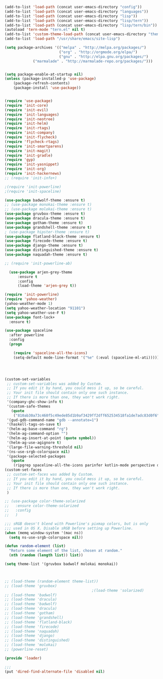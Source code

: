#+BEGIN_SRC emacs-lisp
  (add-to-list 'load-path (concat user-emacs-directory "config"))
  (add-to-list 'load-path (concat user-emacs-directory "languages"))
  (add-to-list 'load-path (concat user-emacs-directory "lisp"))
  (add-to-list 'load-path (concat user-emacs-directory "lisp/tern"))
  (add-to-list 'load-path (concat user-emacs-directory "lisp/tern/bin"))
  (autoload 'tern-mode "tern.el" nil t)
  (add-to-list 'custom-theme-load-path (concat user-emacs-directory "themes"))
  (add-to-list 'load-path "/usr/share/emacs/site-lisp")

  (setq package-archives '(("melpa" . "http://melpa.org/packages/")
                           ("org" . "http://orgmode.org/elpa/")
                           ("gnu" . "http://elpa.gnu.org/packages/")
			   ("marmalade" . "http://marmalade-repo.org/packages/")))


  (setq package-enable-at-startup nil)
  (unless (package-installed-p 'use-package)
      (package-refresh-contents)
      (package-install 'use-package))


  (require 'use-package)
  (require 'init-core)
  (require 'init-evil)
  (require 'init-languages)
  (require 'init-neotree)
  (require 'init-helm)
  (require 'init-rtags)
  (require 'init-company)
  (require 'init-flycheck)
  (require 'flycheck-rtags)
  (require 'init-smartparens)
  (require 'init-magit)
  (require 'init-gradle)
  (require 'gyp)
  (require 'init-yasnippet)
  (require 'init-org)
  (require 'init-hackernews)
  ;; (require 'init-info+)

  ;(require 'init-powerline)
  ;(require 'init-spaceline)

  (use-package badwolf-theme :ensure t)
  ;; (use-package monokai-theme :ensure t)
  ;; (use-package molokai-theme :ensure t)
  (use-package gruvbox-theme :ensure t)
  (use-package dracula-theme :ensure t)
  (use-package gotham-theme :ensure t)
  (use-package grandshell-theme :ensure t)
  ; (use-package hipster-theme :ensure t)
  (use-package flatland-black-theme :ensure t)
  (use-package firecode-theme :ensure t)
  (use-package django-theme :ensure t)
  (use-package distinguished-theme :ensure t)
  (use-package naquadah-theme :ensure t)

  ;; (require 'init-powerline-ab)

    (use-package arjen-grey-theme
        :ensure t
        :config
        (load-theme 'arjen-grey t))

  (require 'init-powerline)
  (require 'yahoo-weather)
  (yahoo-weather-mode 1)
  (setq yahoo-weather-location "91101")
  (setq yahoo-weather-use-F t)
  (use-package font-lock+
    :ensure t)

  (use-package spaceline
    :after powerline
    :config
    (progn

      (require 'spaceline-all-the-icons)
      (setq-default mode-line-format '("%e" (:eval (spaceline-ml-ati))))))




  (custom-set-variables
   ;; custom-set-variables was added by Custom.
   ;; If you edit it by hand, you could mess it up, so be careful.
   ;; Your init file should contain only one such instance.
   ;; If there is more than one, they won't work right.
   '(company-ghc-show-info t)
   '(custom-safe-themes
     (quote
      ("810ab30a73c460f5c49ede85d1b9af3429ff2dff652534518fa1de7adc83d0f6" "5b24babd20e58465e070a8d7850ec573fe30aca66c8383a62a5e7a3588db830b" "aae95fc700f9f7ff70efbc294fc7367376aa9456356ae36ec234751040ed9168" "2d16f85f22f1841390dfc1234bd5acfcce202d9bb1512aa8eabd0068051ac8c3" "18a33cdb764e4baf99b23dcd5abdbf1249670d412c6d3a8092ae1a7b211613d5" "9122dfb203945f6e84b0de66d11a97de6c9edf28b3b5db772472e4beccc6b3c5" "b9293d120377ede424a1af1e564ba69aafa85e0e9fd19cf89b4e15f8ee42a8bb" "6bb466c89b7e3eedc1f19f5a0cfa53be9baf6077f4d4a6f9b5d087f0231de9c8" "1bacdd5d24f187f273f488a23c977f26452dffbc82d4ac57250aa041f14159da" "b571f92c9bfaf4a28cb64ae4b4cdbda95241cd62cf07d942be44dc8f46c491f4" "6c62b1cd715d26eb5aa53843ed9a54fc2b0d7c5e0f5118d4efafa13d7715c56e" "30ba590271e63571536bcded60eca30e0645011a860be1c987fc6476c1603f15" "badc4f9ae3ee82a5ca711f3fd48c3f49ebe20e6303bba1912d4e2d19dd60ec98" default)))
   '(gud-gdb-command-name "gdb --annotate=1")
   '(haskell-tags-on-save t)
   '(helm-ag-base-command "rg")
   '(helm-ag-command-option "")
   '(helm-ag-insert-at-point (quote symbol))
   '(helm-ag-use-agignore t)
   '(large-file-warning-threshold nil)
   '(ns-use-srgb-colorspace nil)
   '(package-selected-packages
     (quote
      (ripgrep spaceline-all-the-icons parinfer kotlin-mode perspective distinguished-theme django-theme firecode-theme flatland-black-theme hipster-theme grandshell-theme gotham-theme dracula-theme quelpa ox-twbs smooth-scrolling smooth-scrolling-mode org-bullets org-bullets-mode swift-mode badwolf-theme monokai-theme slime ycm yalinum use-package sml-mode relative-line-numbers powerline-evil nlinum neotree nav molokai-theme moe-theme linum-relative hlinum helm-projectile helm-flycheck helm-company helm-ag flylisp flycheck-ycmd flycheck-typescript-tslint flycheck-tip flycheck-rust flycheck-package flycheck-ocaml flycheck-irony flycheck-google-cpplint flycheck-gometalinter flycheck-flow flycheck-color-mode-line flycheck-clojure flycheck-clangcheck exec-path-from-shell evil-visualstar evil-terminal-cursor-changer evil-surround evil-space evil-smartparens evil-quickscope evil-paredit evil-org evil-numbers evil-mc evil-matchit evil-magit evil-lisp-state evil-jumper evil-indent-plus evil-god-state evil-exchange evil-escape evil-ediff evil-easymotion evil-commentary evil-cleverparens evil-args elisp-slime-nav company-ycmd company-go cargo))))
  (custom-set-faces
   ;; custom-set-faces was added by Custom.
   ;; If you edit it by hand, you could mess it up, so be careful.
   ;; Your init file should contain only one such instance.
   ;; If there is more than one, they won't work right.
   )

  ;; (use-package color-theme-solarized
  ;;   :ensure color-theme-solarized
  ;;   :config
  ;;   )

  ;;; sRGB doesn't blend with Powerline's pixmap colors, but is only
  ;;; used in OS X. Disable sRGB before setting up Powerline.
  (when (memq window-system '(mac ns))
    (setq ns-use-srgb-colorspace nil))

  (defun random-element (list)
    "Return some element of the list, chosen at random."
    (nth (random (length list)) list))

  (setq theme-list '(gruvbox badwolf molokai monokai)) 



  ;; (load-theme (random-element theme-list)) 
  ;; (load-theme 'gruvbox)  
                                          ;(load-theme 'solarized)
  ;; (load-theme 'badwolf)
  ;; (load-theme 'dracula)
  ;; (load-theme 'badwolf)
  ;; (load-theme 'dracula)
  ;; (load-theme 'gotham)
  ;; (load-theme 'grandshell)
  ;; (load-theme 'flatland-black)
  ;; (load-theme 'firecode)
  ;; (load-theme 'naquadah)
  ;; (load-theme 'django)
  ;; (load-theme 'distinguished)
  ;; (load-theme 'molokai)
  ;; (powerline-reset)

  (provide 'loader)

  ;;;
  (put 'dired-find-alternate-file 'disabled nil)
#+END_SRC
